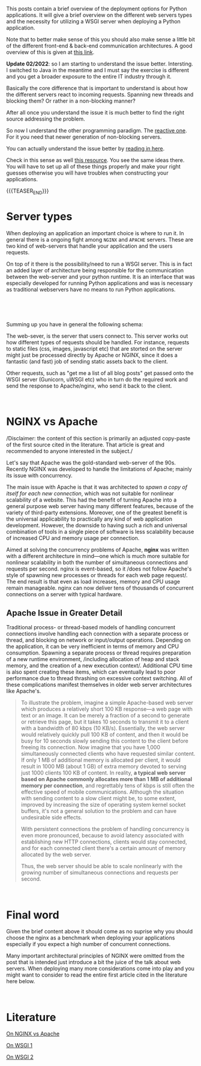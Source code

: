 #+BEGIN_COMMENT
.. title: WSGI, APACHE and NGINX
.. slug: wsgi-apache-and-nginx
.. date: 2020-03-31 17:51:00 UTC+02:00
.. tags: software-engineering, IT Architecture, servers
.. category: 
.. link: 
.. description: 
.. type: text

#+END_COMMENT

This posts contain a brief overview of the deployment options for
Python applications. It will give a brief overview on the different
web servers types and the necessity for utilizing a WSGI server when
deploying a Python application.

Note that to better make sense of this you should also make sense a
little bit of the different front-end & back-end communication
architectures. A good overview of this is given at [[https://build.vsupalov.com/how-backend-and-frontend-communicate/][this link]].

*Update 02/2022*: so I am starting to understand the issue
better. Intersting. I switched to Java in the meantime and I must say
the exercise is different and you get a broader exposure to the entire
IT industry through it.

Basically the core difference that is important to understand is about
how the different servers react to incoming requests. Spanning new
threads and blocking them? Or rather in a non-blocking manner?

After all once you understand the issue it is much better to
find the right source addressing the problem.

So now I understand the other programming paradigm. The [[https://medium.com/@rarepopa_68087/reactive-programming-with-spring-boot-and-webflux-734086f8c8a5][reactive
one]]. For it you need that newer generation of non-blocking servers.

You can actually understand the issue better by [[https://stackoverflow.com/questions/56794263/spring-webflux-differrences-when-netty-vs-tomcat-is-used-under-the-hood][reading in here]].

Check in this sense as well [[https://stackoverflow.com/questions/10938360/how-many-concurrent-requests-does-a-single-flask-process-receive][this resource]]. You see the same ideas
there. You will have to set up all of these things properly and make
your right guesses otherwise you will have troubles when constructing
your applications.

{{{TEASER_END}}}

* Server types

When deploying an application an important choice is where to run
it. In general there is a ongoing fight among =NGINX= and =APACHE=
servers. These are two kind of web-servers that handle your
application and the users requests.

On top of it there is the possibility/need to run a WSGI server. This
is in fact an added layer of architecture being responsible for the
communication between the web-server and your python runtime. It is an
interface that was especially developed for running Python
applications and was is necessary as traditional webservers have no
means to run Python applications.

#+BEGIN_EXPORT html
<br>
#+END_EXPORT

[[img-url:/images/Bildschirmfoto 2020-03-31 um 17.56.54.png][img-url:/images/Bildschirmfoto 2020-03-31 um 17.56.54.png]]

#+BEGIN_EXPORT html
<br>
#+END_EXPORT

Summing up you have in general the following schema:

The web-sever, is the server that users connect to. This server works
out how different types of requests should be handled. For instance,
requests to static files (css, images, javascript etc) that are
storted on the server might just be processed directly by Apache or
NGINX, since it does a fantastic (and fast) job of sending static
assets back to the client.

Other requests, such as "get me a list of all blog posts" get passed
onto the WSGI server (Gunicorn, uWSGI etc) who in turn do the
required work and send the response to Apache/nginx, who send it back
to the client.

#+BEGIN_EXPORT html
<br>
#+END_EXPORT

* NGINX vs Apache 

/Disclaimer: the content of this section is primarily an adjusted
copy-paste of the first source cited in the literature. That article
is great and recommended to anyone interested in the subject./

Let's say that  Apache was the gold-standard web-server of the
90s. Recently NGINX was developed to handle the limitations of
Apache; mainly its issue with concurrency.

The main issue with Apache is that it was architected to /spawn a copy
of itself for each new connection/, which was not suitable for
nonlinear scalability of a website. This had the benefit of turning
Apache into a general purpose web server having many different
features, because of the variety of third-party extensions.  Moreover,
one of the greatest benefit is the universal applicability to
practically any kind of web application development. However, the
downside to having such a rich and universal combination of tools in a
single piece of software is less scalability because of increased CPU
and memory usage per connection.

Aimed at solving the concurrency problems of Apache, *nginx* was
written with a different architecture in mind—one which is much more
suitable for nonlinear scalability in both the number of simultaneous
connections and requests per second. nginx is event-based, so it /does
not follow Apache's style of spawning new processes or threads for
each web page request/. The end result is that even as load increases,
memory and CPU usage remain manageable. nginx can now deliver tens of
thousands of concurrent connections on a server with typical hardware.


** Apache Issue in Greater Detail

Traditional process- or thread-based models of handling concurrent
connections involve handling each connection with a separate process
or thread, and blocking on network or input/output
operations. Depending on the application, it can be very inefficient
in terms of memory and CPU consumption. Spawning a separate process or
thread requires preparation of a new runtime environment, /including
allocation of heap and stack memory, and the creation of a new
execution context/. Additional CPU time is also spent creating these
items, which can eventually lead to poor performance due to thread
thrashing on excessive context switching. All of these complications
manifest themselves in older web server architectures like Apache's.

#+begin_quote
 To illustrate the problem, imagine a simple Apache-based web server
 which produces a relatively short 100 KB response—a web page with text
 or an image. It can be merely a fraction of a second to generate or
 retrieve this page, but it takes 10 seconds to transmit it to a client
 with a bandwidth of 80 kbps (10 KB/s). Essentially, the web server
 would relatively quickly pull 100 KB of content, and then it would be
 busy for 10 seconds slowly sending this content to the client before
 freeing its connection. Now imagine that you have 1,000 simultaneously
 connected clients who have requested similar content. If only 1 MB of
 additional memory is allocated per client, it would result in 1000 MB
 (about 1 GB) of extra memory devoted to serving just 1000 clients 100
 KB of content. In reality, *a typical web server based on Apache
 commonly allocates more than 1 MB of additional memory per connection*,
 and regrettably tens of kbps is still often the effective speed of
 mobile communications. Although the situation with sending content to
 a slow client might be, to some extent, improved by increasing the
 size of operating system kernel socket buffers, it's not a general
 solution to the problem and can have undesirable side effects.

 With persistent connections the problem of handling concurrency is
 even more pronounced, because to avoid latency associated with
 establishing new HTTP connections, clients would stay connected, and
 for each connected client there's a certain amount of memory allocated
 by the web server.

 Thus, the web server should be able to scale nonlinearly with the
 growing number of simultaneous connections and requests per second.
#+end_quote

#+BEGIN_EXPORT html
<br>
#+END_EXPORT

* Final word

Given the brief content above it should come as no suprise why you
should choose the nginx as a benchmark when deploying your
applications especially if you expect a high number of concurrent
connections.

Many important architectural principles of NGINX were omitted from the
post that is intended just introduce a bit the juice of the talk about
web servers. When deploying many more considerations come into play
and you might want to consider to read the entire first article cited
in the literature here below.

#+BEGIN_EXPORT html
<br>
#+END_EXPORT

* Literature

[[https://www.aosabook.org/en/nginx.html][On NGINX vs Apache]]

[[https://stackoverflow.com/questions/14187233/rails-what-is-the-use-of-web-servers-apache-nginx-passenger][On WSGI 1]]

[[https://www.fullstackpython.com/wsgi-servers.html][On WSGI 2]]
